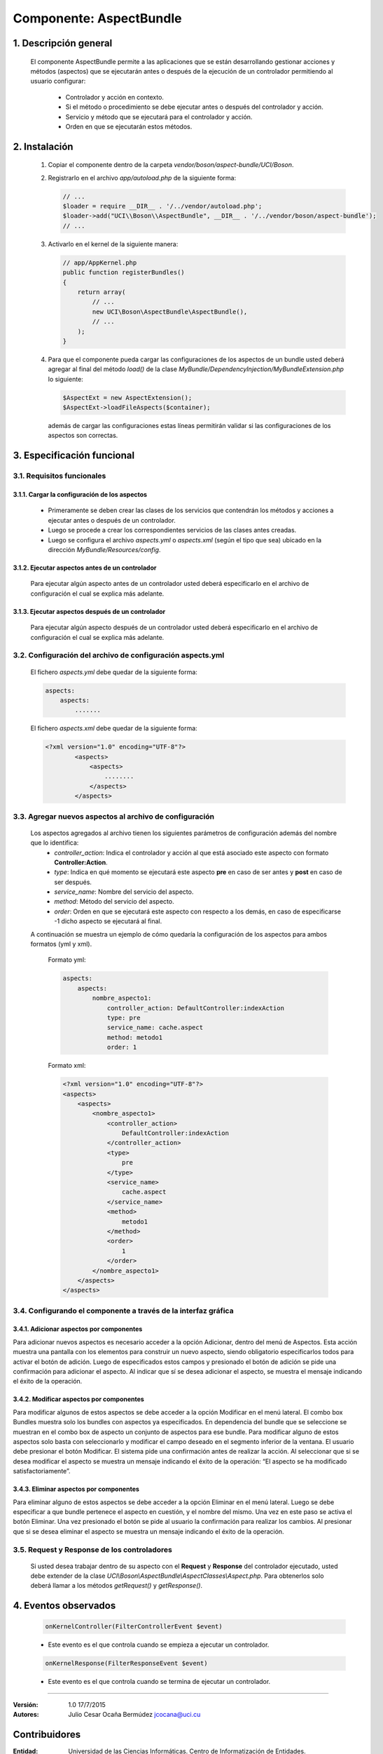Componente: AspectBundle
========================

1. Descripción general
----------------------

    El componente AspectBundle permite a las aplicaciones que se están desarrollando gestionar acciones y métodos (aspectos) que se ejecutarán antes o después de la ejecución de un controlador permitiendo al usuario configurar:

        - Controlador y acción en contexto.
        - Si el método o procedimiento se debe ejecutar antes o después del controlador y acción.
        - Servicio y método que se ejecutará para el controlador y acción.
        - Orden en que se ejecutarán estos métodos.

2. Instalación
--------------

    1. Copiar el componente dentro de la carpeta `vendor/boson/aspect-bundle/UCI/Boson`.
    2. Registrarlo en el archivo `app/autoload.php` de la siguiente forma:

       .. code-block:: php

           // ...
           $loader = require __DIR__ . '/../vendor/autoload.php';
           $loader->add("UCI\\Boson\\AspectBundle", __DIR__ . '/../vendor/boson/aspect-bundle');
           // ...

    3. Activarlo en el kernel de la siguiente manera:

       .. code-block:: php

           // app/AppKernel.php
           public function registerBundles()
           {
               return array(
                   // ...
                   new UCI\Boson\AspectBundle\AspectBundle(),
                   // ...
               );
           }

    4. Para que el componente pueda cargar las configuraciones de los aspectos de un bundle
       usted deberá agregar al final del método `load()` de
       la clase `MyBundle/DependencyInjection/MyBundleExtension.php` lo siguiente:

       .. code-block:: php

           $AspectExt = new AspectExtension();
           $AspectExt->loadFileAspects($container);

       además de cargar las configuraciones estas líneas permitirán validar si las configuraciones de los aspectos son correctas.

3. Especificación funcional
---------------------------

3.1. Requisitos funcionales
~~~~~~~~~~~~~~~~~~~~~~~~~~~

3.1.1. Cargar la configuración de los aspectos
^^^^^^^^^^^^^^^^^^^^^^^^^^^^^^^^^^^^^^^^^^^^^^

    - Primeramente se deben crear las clases de los servicios que contendrán los métodos y acciones a ejecutar antes o después de un controlador.
    - Luego se procede a crear los correspondientes servicios de las clases antes creadas.
    - Luego se configura el archivo `aspects.yml` o `aspects.xml` (según el tipo que sea) ubicado en la dirección `MyBundle/Resources/config`.

3.1.2. Ejecutar aspectos antes de un controlador
^^^^^^^^^^^^^^^^^^^^^^^^^^^^^^^^^^^^^^^^^^^^^^^^

    Para ejecutar algún aspecto antes de un controlador usted deberá especificarlo en el archivo de configuración
    el cual se explica más adelante.

3.1.3. Ejecutar aspectos después de un controlador
^^^^^^^^^^^^^^^^^^^^^^^^^^^^^^^^^^^^^^^^^^^^^^^^^^

    Para ejecutar algún aspecto después de un controlador usted deberá especificarlo en el archivo de configuración
    el cual se explica más adelante.

3.2. Configuración del archivo de configuración aspects.yml
~~~~~~~~~~~~~~~~~~~~~~~~~~~~~~~~~~~~~~~~~~~~~~~~~~~~~~~~~~~

    El fichero `aspects.yml` debe quedar de la siguiente forma:

    .. code-block:: text

        aspects:
            aspects:
                .......

    El fichero `aspects.xml` debe quedar de la siguiente forma:

    .. code-block:: xml

        <?xml version="1.0" encoding="UTF-8"?>
                <aspects>
                    <aspects>
                        ........
                    </aspects>
                </aspects>

3.3. Agregar nuevos aspectos al archivo de configuración
~~~~~~~~~~~~~~~~~~~~~~~~~~~~~~~~~~~~~~~~~~~~~~~~~~~~~~~~

    Los aspectos agregados al archivo tienen los siguientes parámetros de configuración además del nombre que lo identifica:
        - `controller_action`: Indica el controlador y acción al que está asociado este aspecto con formato **Controller:Action**.
        - `type`: Indica en qué momento se ejecutará este aspecto **pre** en caso de ser antes y **post** en caso de ser después.
        - `service_name`: Nombre del servicio del aspecto.
        - `method`: Método del servicio del aspecto.
        - `order`: Orden en que se ejecutará este aspecto con respecto a los demás, en caso de especificarse -1 dicho aspecto se ejecutará al final.

    A continuación se muestra un ejemplo de cómo quedaría la configuración de los aspectos para ambos formatos (yml y xml).

        Formato yml:

        .. code-block:: yml

            aspects:
                aspects:
                    nombre_aspecto1:
                        controller_action: DefaultController:indexAction
                        type: pre
                        service_name: cache.aspect
                        method: metodo1
                        order: 1

        Formato xml:

        .. code-block:: xml

            <?xml version="1.0" encoding="UTF-8"?>
            <aspects>
                <aspects>
                    <nombre_aspecto1>
                        <controller_action>
                            DefaultController:indexAction
                        </controller_action>
                        <type>
                            pre
                        </type>
                        <service_name>
                            cache.aspect
                        </service_name>
                        <method>
                            metodo1
                        </method>
                        <order>
                            1
                        </order>
                    </nombre_aspecto1>
                </aspects>
            </aspects>

3.4. Configurando el componente a través de la interfaz gráfica
~~~~~~~~~~~~~~~~~~~~~~~~~~~~~~~~~~~~~~~~~~~~~~~~~~~~~~~~~~~~~~~
3.4.1. Adicionar aspectos por componentes
^^^^^^^^^^^^^^^^^^^^^^^^^^^^^^^^^^^^^^^^^
Para adicionar nuevos aspectos es necesario acceder a la opción Adicionar, dentro del menú de Aspectos. Esta acción muestra una pantalla con los elementos para construir un nuevo aspecto, siendo obligatorio especificarlos todos para activar el botón de adición. Luego de especificados estos campos y presionado el botón de adición se pide una confirmación para adicionar el aspecto. Al indicar que sí se desea adicionar el aspecto, se muestra el mensaje indicando el éxito de la operación.

3.4.2. Modificar aspectos por componentes
^^^^^^^^^^^^^^^^^^^^^^^^^^^^^^^^^^^^^^^^^
Para modificar algunos de estos aspectos se debe acceder a la opción Modificar en el menú lateral. El combo box Bundles muestra solo los bundles con aspectos ya especificados. En dependencia del bundle que se seleccione se muestran en el combo box de aspecto un conjunto de aspectos para ese bundle. Para modificar alguno de estos aspectos solo basta con seleccionarlo y modificar el campo deseado en el segmento inferior de la ventana. El usuario debe presionar el botón Modificar. El sistema pide una confirmación antes de realizar la acción. Al seleccionar que si se desea modificar el aspecto se muestra un mensaje indicando el éxito de la operación: “El aspecto se ha modificado satisfactoriamente”.

3.4.3. Eliminar aspectos por componentes
^^^^^^^^^^^^^^^^^^^^^^^^^^^^^^^^^^^^^^^^^
Para eliminar alguno de estos aspectos se debe acceder a la opción Eliminar en el menú lateral. Luego se debe especificar a que bundle pertenece el aspecto en cuestión, y el nombre del mismo. Una vez en este paso se activa el botón Eliminar. Una vez presionado el botón se pide al usuario la confirmación para realizar los cambios. Al presionar que si se desea eliminar el aspecto se muestra un mensaje indicando el éxito de la operación.


3.5. Request y Response de los controladores
~~~~~~~~~~~~~~~~~~~~~~~~~~~~~~~~~~~~~~~~~~~~

    Si usted desea trabajar dentro de su aspecto con el **Request** y **Response** del controlador ejecutado,
    usted debe extender de la clase *UCI\\Boson\\AspectBundle\\AspectClasses\\Aspect.php*.
    Para obtenerlos solo deberá llamar a los métodos *getRequest()* y *getResponse()*.

4. Eventos observados
---------------------

    .. code-block:: php

        onKernelController(FilterControllerEvent $event)

    - Este evento es el que controla cuando se empieza a ejecutar un controlador.

    .. code-block:: php

        onKernelResponse(FilterResponseEvent $event)

    - Este evento es el que controla cuando se termina de ejecutar un controlador.

---------------------------------------------

:Versión: 1.0 17/7/2015
:Autores: Julio Cesar Ocaña Bermúdez jcocana@uci.cu

Contribuidores
--------------

:Entidad: Universidad de las Ciencias Informáticas. Centro de Informatización de Entidades.


Licencia
--------
